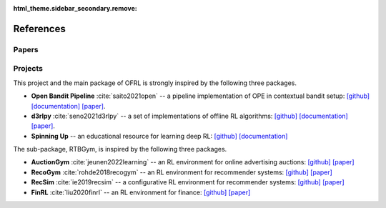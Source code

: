 :html_theme.sidebar_secondary.remove:

References
==========

Papers
----------

.. bibliography::
    :style: unsrt

Projects
----------

This project and the main package of OFRL is strongly inspired by the following three packages.

* **Open Bandit Pipeline** :cite:`saito2021open` -- a pipeline implementation of OPE in contextual bandit setup: `[github] <https://github.com/st-tech/zr-obp>`_ `[documentation] <https://zr-obp.readthedocs.io/en/latest/>`_ `[paper] <https://arxiv.org/abs/2008.07146>`_.  
* **d3rlpy** :cite:`seno2021d3rlpy` -- a set of implementations of offline RL algorithms: `[github] <https://github.com/takuseno/d3rlpy>`_ `[documentation] <https://d3rlpy.readthedocs.io/en/v0.91/>`_ `[paper] <https://arxiv.org/abs/2111.03788>`_.  
* **Spinning Up** -- an educational resource for learning deep RL: `[github] <https://github.com/openai/spinningup>`_ `[documentation] <https://spinningup.openai.com/en/latest/>`_

The sub-package, RTBGym, is inspired by the following three packages.

* **AuctionGym** :cite:`jeunen2022learning` -- an RL environment for online advertising auctions: `[github] <https://github.com/amzn/auction-gym>`_ `[paper] <https://www.amazon.science/publications/learning-to-bid-with-auctiongym>`_
* **RecoGym** :cite:`rohde2018recogym` -- an RL environment for recommender systems: `[github] <https://github.com/criteo-research/reco-gym>`_ `[paper] <https://arxiv.org/abs/1808.00720>`_ 
* **RecSim** :cite:`ie2019recsim` -- a configurative RL environment for recommender systems: `[github] <https://github.com/google-research/recsim>`_ `[paper] <https://arxiv.org/abs/1909.04847>`_
* **FinRL** :cite:`liu2020finrl` -- an RL environment for finance: `[github] <https://github.com/AI4Finance-Foundation/FinRL>`_ `[paper] <https://arxiv.org/abs/2011.09607>`_
